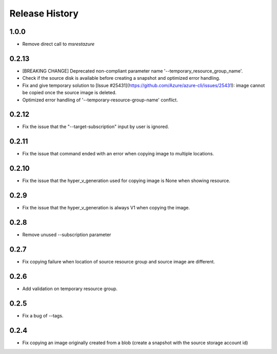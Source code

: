 .. :changelog:

Release History
===============

1.0.0
++++++
* Remove direct call to `msrestazure`

0.2.13
++++++
* [BREAKING CHANGE] Deprecated non-compliant parameter name '--temporary_resource_group_name'.
* Check if the source disk is available before creating a snapshot and optimized error handling.
* Fix and give temporary solution to [Issue #25431](https://github.com/Azure/azure-cli/issues/25431): image cannot be copied once the source image is deleted.
* Optimized error handling of '--temporary-resource-group-name' conflict.

0.2.12
++++++
* Fix the issue that the "--target-subscription" input by user is ignored.

0.2.11
++++++
* Fix the issue that command ended with an error when copying image to multiple locations.

0.2.10
++++++
* Fix the issue that the hyper_v_generation used for copying image is None when showing resource.

0.2.9
++++++
* Fix the issue that the hyper_v_generation is always V1 when copying the image.

0.2.8
++++++
* Remove unused --subscription parameter

0.2.7
++++++
* Fix copying failure when location of source resource group and source image are different.

0.2.6
++++++
* Add validation on temporary resource group.

0.2.5
++++++
* Fix a bug of --tags.

0.2.4
++++++
* Fix copying an image originally created from a blob (create a snapshot with the source storage account id)

